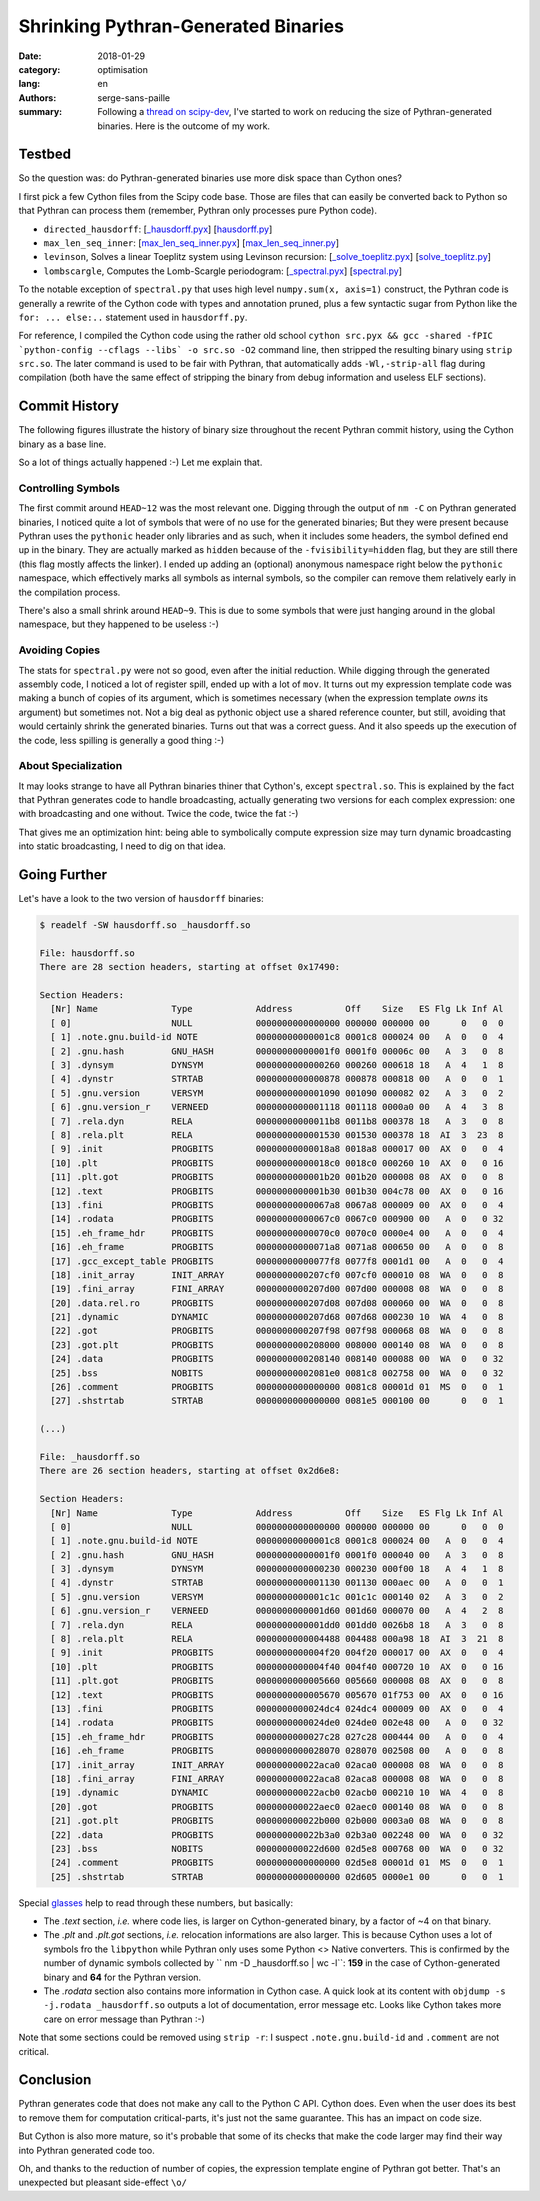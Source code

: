 Shrinking Pythran-Generated Binaries
####################################


:date: 2018-01-29
:category: optimisation
:lang: en
:authors: serge-sans-paille
:summary: Following a `thread on scipy-dev <https://mail.python.org/pipermail/scipy-dev/2018-January/022325.html>`_, I've started to work on reducing the size of Pythran-generated binaries. Here is the outcome of my work.

Testbed
=======

So the question was: do Pythran-generated binaries use more disk space than Cython ones?

I first pick a few Cython files from the Scipy code base. Those are files that can easily be converted back to Python so that Pythran can process them (remember, Pythran only processes pure Python code).

- ``directed_hausdorff``: [`_hausdorff.pyx <https://github.com/scipy/scipy/blob/master/scipy/spatial/_hausdorff.pyx>`_] [`hausdorff.py <https://github.com/serge-sans-paille/pythran/blob/0d246b22ced40d39f392a09be04ab11b11c363c5/pythran/tests/scipy/hausdorff.py>`_]

- ``max_len_seq_inner``: [`max_len_seq_inner.pyx <https://github.com/scipy/scipy/blob/master/scipy/signal/_max_len_seq_inner.pyx>`_] [`max_len_seq_inner.py <https://github.com/serge-sans-paille/pythran/blob/0d246b22ced40d39f392a09be04ab11b11c363c5/pythran/tests/scipy/max_len_seq_inner.py>`_]

- ``levinson``, Solves a linear Toeplitz system using Levinson recursion: [`_solve_toeplitz.pyx <https://github.com/scipy/scipy/blob/master/scipy/linalg/_solve_toeplitz.pyx>`_] [`solve_toeplitz.py <https://github.com/serge-sans-paille/pythran/blob/0d246b22ced40d39f392a09be04ab11b11c363c5/pythran/tests/scipy/solve_toeplitz.py>`_]

- ``lombscargle``, Computes the Lomb-Scargle periodogram: [`_spectral.pyx <https://github.com/scipy/scipy/blob/master/scipy/signal/_spectral.pyx>`_] [`spectral.py <https://github.com/serge-sans-paille/pythran/blob/0d246b22ced40d39f392a09be04ab11b11c363c5/pythran/tests/scipy/spectral.py>`_]

To the notable exception of ``spectral.py`` that uses high level ``numpy.sum(x, axis=1)`` construct, the Pythran code is generally a rewrite of the Cython code with types and annotation pruned, plus a few syntactic sugar from Python like the ``for: ... else:..`` statement used in ``hausdorff.py``.

For reference, I compiled the Cython code using the rather old school ``cython
src.pyx && gcc -shared -fPIC `python-config --cflags --libs` -o src.so -O2``
command line, then stripped the resulting binary using ``strip src.so``. The
later command is used to be fair with Pythran, that automatically adds
``-Wl,-strip-all`` flag during compilation (both have the same effect of
stripping the binary from debug information and useless ELF sections).

Commit History
==============

The following figures illustrate the history of binary size throughout the recent Pythran commit history, using the Cython binary as a base line.

.. image:: ./images/2018-01-29-spectral.so.png
    :alt: Evolution of binary size for 'spectral.so'
    :height: 20em
    :align: center

.. image:: images/2018-01-29-hausdorff.so.png
    :alt: Evolution of binary size for 'hausdorff.so'
    :height: 20em
    :align: center

.. image:: images/2018-01-29-max_len_seq_inner.so.png
    :alt: Evolution of binary size for 'max_len_seq_inner.so'
    :height: 20em
    :align: center

.. image:: images/2018-01-29-solve_toeplitz.so.png
    :alt: Evolution of binary size for 'solve_toeplitz.so'
    :height: 20em
    :align: center

So a lot of things actually happened :-) Let me explain that.

Controlling Symbols
*******************

The first commit around ``HEAD~12`` was the most relevant one. Digging through the output of ``nm
-C`` on Pythran generated binaries, I noticed quite a lot of symbols that were
of no use for the generated binaries; But they were present because Pythran
uses the ``pythonic`` header only libraries and as such, when it includes some
headers, the symbol defined end up in the binary. They are actually marked as
``hidden`` because of the ``-fvisibility=hidden`` flag, but they are still
there (this flag mostly affects the linker). I ended up adding an (optional)
anonymous namespace right below the ``pythonic`` namespace, which effectively
marks all symbols as internal symbols, so the compiler can remove them
relatively early in the compilation process.

There's also a small shrink around ``HEAD~9``. This is due to some symbols that
were just hanging around in the global namespace, but they happened to be
useless :-)

Avoiding Copies
***************

The stats for ``spectral.py`` were not so good, even after the initial
reduction. While digging through the generated assembly code, I noticed a lot
of register spill, ended up with a lot of ``mov``. It turns out my expression
template code was making a bunch of copies of its argument, which is sometimes
necessary (when the expression template *owns* its argument) but sometimes not.
Not a big deal as pythonic object use a shared reference counter, but still,
avoiding that would certainly shrink the generated binaries. Turns out that was
a correct guess. And it also speeds up the execution of the code, less spilling
is generally a good thing :-)

About Specialization
********************

It may looks strange to have all Pythran binaries thiner that Cython's, except
``spectral.so``. This is explained by the fact that Pythran generates code to
handle broadcasting, actually generating two versions for each complex
expression: one with broadcasting and one without. Twice the code, twice the
fat :-)

That gives me an optimization hint: being able to symbolically compute
expression size may turn dynamic broadcasting into static broadcasting, I need
to dig on that idea.


Going Further
=============

Let's have a look to the two version of ``hausdorff`` binaries:

.. code::

    $ readelf -SW hausdorff.so _hausdorff.so

    File: hausdorff.so
    There are 28 section headers, starting at offset 0x17490:

    Section Headers:
      [Nr] Name              Type            Address          Off    Size   ES Flg Lk Inf Al
      [ 0]                   NULL            0000000000000000 000000 000000 00      0   0  0
      [ 1] .note.gnu.build-id NOTE           00000000000001c8 0001c8 000024 00   A  0   0  4
      [ 2] .gnu.hash         GNU_HASH        00000000000001f0 0001f0 00006c 00   A  3   0  8
      [ 3] .dynsym           DYNSYM          0000000000000260 000260 000618 18   A  4   1  8
      [ 4] .dynstr           STRTAB          0000000000000878 000878 000818 00   A  0   0  1
      [ 5] .gnu.version      VERSYM          0000000000001090 001090 000082 02   A  3   0  2
      [ 6] .gnu.version_r    VERNEED         0000000000001118 001118 0000a0 00   A  4   3  8
      [ 7] .rela.dyn         RELA            00000000000011b8 0011b8 000378 18   A  3   0  8
      [ 8] .rela.plt         RELA            0000000000001530 001530 000378 18  AI  3  23  8
      [ 9] .init             PROGBITS        00000000000018a8 0018a8 000017 00  AX  0   0  4
      [10] .plt              PROGBITS        00000000000018c0 0018c0 000260 10  AX  0   0 16
      [11] .plt.got          PROGBITS        0000000000001b20 001b20 000008 08  AX  0   0  8
      [12] .text             PROGBITS        0000000000001b30 001b30 004c78 00  AX  0   0 16
      [13] .fini             PROGBITS        00000000000067a8 0067a8 000009 00  AX  0   0  4
      [14] .rodata           PROGBITS        00000000000067c0 0067c0 000900 00   A  0   0 32
      [15] .eh_frame_hdr     PROGBITS        00000000000070c0 0070c0 0000e4 00   A  0   0  4
      [16] .eh_frame         PROGBITS        00000000000071a8 0071a8 000650 00   A  0   0  8
      [17] .gcc_except_table PROGBITS        00000000000077f8 0077f8 0001d1 00   A  0   0  4
      [18] .init_array       INIT_ARRAY      0000000000207cf0 007cf0 000010 08  WA  0   0  8
      [19] .fini_array       FINI_ARRAY      0000000000207d00 007d00 000008 08  WA  0   0  8
      [20] .data.rel.ro      PROGBITS        0000000000207d08 007d08 000060 00  WA  0   0  8
      [21] .dynamic          DYNAMIC         0000000000207d68 007d68 000230 10  WA  4   0  8
      [22] .got              PROGBITS        0000000000207f98 007f98 000068 08  WA  0   0  8
      [23] .got.plt          PROGBITS        0000000000208000 008000 000140 08  WA  0   0  8
      [24] .data             PROGBITS        0000000000208140 008140 000088 00  WA  0   0 32
      [25] .bss              NOBITS          00000000002081e0 0081c8 002758 00  WA  0   0 32
      [26] .comment          PROGBITS        0000000000000000 0081c8 00001d 01  MS  0   0  1
      [27] .shstrtab         STRTAB          0000000000000000 0081e5 000100 00      0   0  1

    (...)

    File: _hausdorff.so
    There are 26 section headers, starting at offset 0x2d6e8:

    Section Headers:
      [Nr] Name              Type            Address          Off    Size   ES Flg Lk Inf Al
      [ 0]                   NULL            0000000000000000 000000 000000 00      0   0  0
      [ 1] .note.gnu.build-id NOTE           00000000000001c8 0001c8 000024 00   A  0   0  4
      [ 2] .gnu.hash         GNU_HASH        00000000000001f0 0001f0 000040 00   A  3   0  8
      [ 3] .dynsym           DYNSYM          0000000000000230 000230 000f00 18   A  4   1  8
      [ 4] .dynstr           STRTAB          0000000000001130 001130 000aec 00   A  0   0  1
      [ 5] .gnu.version      VERSYM          0000000000001c1c 001c1c 000140 02   A  3   0  2
      [ 6] .gnu.version_r    VERNEED         0000000000001d60 001d60 000070 00   A  4   2  8
      [ 7] .rela.dyn         RELA            0000000000001dd0 001dd0 0026b8 18   A  3   0  8
      [ 8] .rela.plt         RELA            0000000000004488 004488 000a98 18  AI  3  21  8
      [ 9] .init             PROGBITS        0000000000004f20 004f20 000017 00  AX  0   0  4
      [10] .plt              PROGBITS        0000000000004f40 004f40 000720 10  AX  0   0 16
      [11] .plt.got          PROGBITS        0000000000005660 005660 000008 08  AX  0   0  8
      [12] .text             PROGBITS        0000000000005670 005670 01f753 00  AX  0   0 16
      [13] .fini             PROGBITS        0000000000024dc4 024dc4 000009 00  AX  0   0  4
      [14] .rodata           PROGBITS        0000000000024de0 024de0 002e48 00   A  0   0 32
      [15] .eh_frame_hdr     PROGBITS        0000000000027c28 027c28 000444 00   A  0   0  4
      [16] .eh_frame         PROGBITS        0000000000028070 028070 002508 00   A  0   0  8
      [17] .init_array       INIT_ARRAY      000000000022aca0 02aca0 000008 08  WA  0   0  8
      [18] .fini_array       FINI_ARRAY      000000000022aca8 02aca8 000008 08  WA  0   0  8
      [19] .dynamic          DYNAMIC         000000000022acb0 02acb0 000210 10  WA  4   0  8
      [20] .got              PROGBITS        000000000022aec0 02aec0 000140 08  WA  0   0  8
      [21] .got.plt          PROGBITS        000000000022b000 02b000 0003a0 08  WA  0   0  8
      [22] .data             PROGBITS        000000000022b3a0 02b3a0 002248 00  WA  0   0 32
      [23] .bss              NOBITS          000000000022d600 02d5e8 000768 00  WA  0   0 32
      [24] .comment          PROGBITS        0000000000000000 02d5e8 00001d 01  MS  0   0  1
      [25] .shstrtab         STRTAB          0000000000000000 02d605 0000e1 00      0   0  1

Special `glasses <http://gatherer.wizards.com/Pages/Card/Details.aspx?multiverseid=639>`_ help to read through these numbers, but basically:

- The `.text` section, *i.e.* where code lies, is larger on Cython-generated binary, by a factor of ~4 on that binary.

- The `.plt` and `.plt.got` sections, *i.e.* relocation informations are also larger. This is because Cython uses a lot of symbols fro the ``libpython`` while Pythran only uses some Python <> Native converters. This is confirmed by the number of dynamic symbols collected by `` nm -D _hausdorff.so | wc -l``: **159** in the case of Cython-generated binary and **64** for the Pythran version.

- The `.rodata` section also contains more information in Cython case. A quick look at its content with ``objdump -s -j.rodata _hausdorff.so`` outputs a lot of documentation, error message etc. Looks like Cython takes more care on error message than Pythran :-)

Note that some sections could be removed using ``strip -r``: I suspect ``.note.gnu.build-id`` and ``.comment`` are not critical.


Conclusion
==========

Pythran generates code that does not make any call to the Python C API. Cython
does. Even when the user does its best to remove them for computation
critical-parts, it's just not the same guarantee. This has an impact on code
size.

But Cython is also more mature, so it's probable that some of its checks that
make the code larger may find their way into Pythran generated code too.

Oh, and thanks to the reduction of number of copies, the expression template engine of Pythran got better. That's an unexpected but pleasant side-effect ``\o/``
